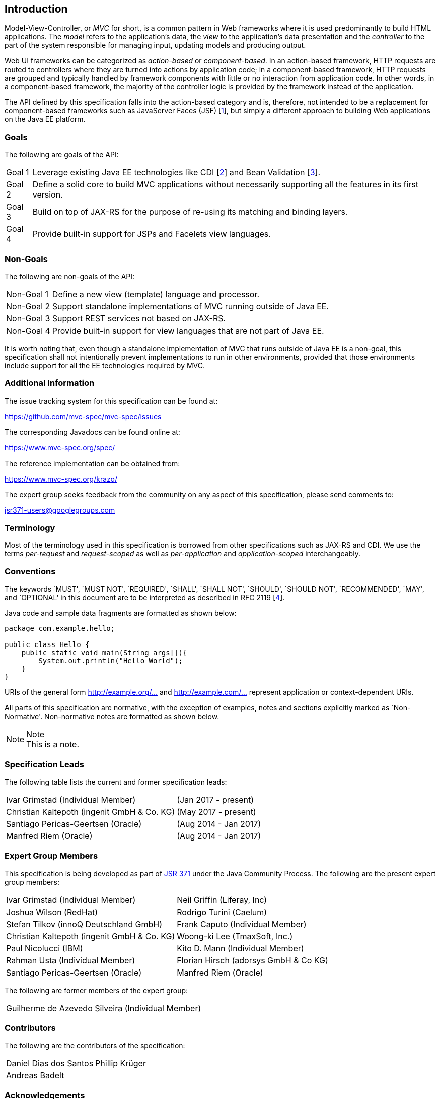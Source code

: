 [[introduction]]
Introduction
------------

Model-View-Controller, or _MVC_ for short, is a common pattern in Web frameworks where it is used predominantly to build HTML applications.
The _model_ refers to the application’s data, the _view_ to the application’s data presentation and the _controller_ to the part of the
system responsible for managing input, updating models and producing output.

Web UI frameworks can be categorized as _action-based_ or _component-based_. In an action-based framework, HTTP requests are
routed to controllers where they are turned into actions by application code; in a component-based framework, HTTP requests are grouped and
typically handled by framework components with little or no interaction from application code. In other words, in a component-based framework,
the majority of the controller logic is provided by the framework instead of the application.

The API defined by this specification falls into the action-based category and is, therefore, not intended to be a replacement for
component-based frameworks such as JavaServer Faces (JSF) [<<jsf22,1>>], but simply a different approach to building Web applications on the Java EE platform.

[[goals]]
Goals
~~~~~

The following are goals of the API:

[horizontal]
Goal 1:: Leverage existing Java EE technologies like CDI [<<cdi11,2>>] and Bean Validation [<<bv11,3>>].
Goal 2:: Define a solid core to build MVC applications without necessarily supporting all the features in its first version.
Goal 3:: Build on top of JAX-RS for the purpose of re-using its matching and binding layers.
Goal 4:: Provide built-in support for JSPs and Facelets view languages.

[[non_goals]]
Non-Goals
~~~~~~~~~

The following are non-goals of the API:

[horizontal]
Non-Goal 1:: Define a new view (template) language and processor.
Non-Goal 2:: Support standalone implementations of MVC running outside of Java EE.
Non-Goal 3:: Support REST services not based on JAX-RS.
Non-Goal 4:: Provide built-in support for view languages that are not part of Java EE.

It is worth noting that, even though a standalone implementation of MVC that runs outside of Java EE is a non-goal, 
this specification shall not intentionally prevent implementations to run in other environments, 
provided that those environments include support for all the EE technologies required by MVC.

[[additional_information]]
Additional Information
~~~~~~~~~~~~~~~~~~~~~~

The issue tracking system for this specification can be found at:

https://github.com/mvc-spec/mvc-spec/issues

The corresponding Javadocs can be found online at:

https://www.mvc-spec.org/spec/

The reference implementation can be obtained from:

https://www.mvc-spec.org/krazo/

The expert group seeks feedback from the community on any aspect of this specification, please send comments to:

jsr371-users@googlegroups.com

[[terminology]]
Terminology
~~~~~~~~~~~

Most of the terminology used in this specification is borrowed from other specifications such as JAX-RS and CDI. We use the terms _per-request_
and _request-scoped_ as well as _per-application_ and _application-scoped_ interchangeably.

[[conventions]]
Conventions
~~~~~~~~~~~

The keywords `MUST', `MUST NOT', `REQUIRED', `SHALL', `SHALL NOT', `SHOULD', `SHOULD NOT', `RECOMMENDED', `MAY', and `OPTIONAL' 
in this document are to be interpreted as described in RFC 2119 [<<rfc2119,4>>].

Java code and sample data fragments are formatted as shown below:

[source,java,numbered]
----
package com.example.hello;

public class Hello {
    public static void main(String args[]){
        System.out.println("Hello World");
    }
}
----

URIs of the general form http://example.org/[http://example.org/...] and http://example.com/[http://example.com/...] represent application or context-dependent URIs.

All parts of this specification are normative, with the exception of examples, notes and sections explicitly marked as `Non-Normative'.
Non-normative notes are formatted as shown below.

.Note
[NOTE]
This is a note.

[[spec_leads]]
Specification Leads
~~~~~~~~~~~~~~~~~~~

The following table lists the current and former specification leads:

[cols="1,1"]
|===
|Ivar Grimstad (Individual Member)|(Jan 2017 - present)
|Christian Kaltepoth (ingenit GmbH & Co. KG)|(May 2017 - present)
|Santiago Pericas-Geertsen (Oracle)|(Aug 2014 - Jan 2017)
|Manfred Riem (Oracle)|(Aug 2014 - Jan 2017)
|===

[[expert_group]]
Expert Group Members
~~~~~~~~~~~~~~~~~~~~

This specification is being developed as part of https://jcp.org/en/jsr/detail?id=371[JSR 371] under the Java Community Process. The following are the present expert group members:

[cols="1,1"] 
|===
|Ivar Grimstad (Individual Member)
|Neil Griffin (Liferay, Inc)
|Joshua Wilson (RedHat)
|Rodrigo Turini (Caelum)
|Stefan Tilkov (innoQ Deutschland GmbH)
|Frank Caputo (Individual Member)
|Christian Kaltepoth (ingenit GmbH & Co. KG)
|Woong-ki Lee (TmaxSoft, Inc.)
|Paul Nicolucci (IBM)
|Kito D. Mann (Individual Member)
|Rahman Usta (Individual Member)
|Florian Hirsch (adorsys GmbH & Co KG)
|Santiago Pericas-Geertsen (Oracle)
|Manfred Riem (Oracle)
|===

The following are former members of the expert group:

[cols="1,1"] 
|===
|Guilherme de Azevedo Silveira (Individual Member)
|
|===

[[contributors]]
Contributors
~~~~~~~~~~~~

The following are the contributors of the specification:

[cols="1,1"]
|===
|Daniel Dias dos Santos
|Phillip Krüger
|Andreas Badelt
|
|===

[[acks]]
Acknowledgements
~~~~~~~~~~~~~~~~

During the course of this JSR we received many excellent suggestions. Special thanks to Marek Potociar, Dhiru Pandey and Ed Burns, all from Oracle. 
In addition, to everyone in the user’s alias that followed the expert discussions and provided feedback, including Peter Pilgrim, Ivar Grimstad, Jozef Hartinger, Florian Hirsch, Frans Tamura, Rahman Usta, Romain Manni-Bucau, Alberto Souza, among many others.
